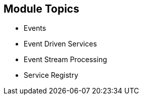 :data-uri:
:noaudio:

== Module Topics

* Events
* Event Driven Services
* Event Stream Processing
* Service Registry

ifdef::showscript[]

Transcript:


endif::showscript[]
